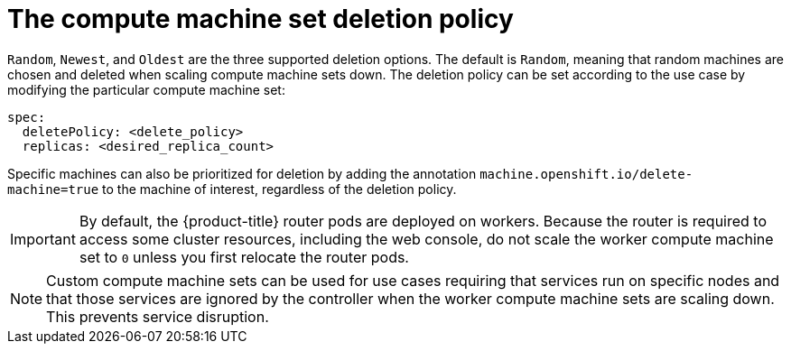 // Module included in the following assemblies:
//
// * machine_management/manually-scaling-machineset.adoc
// * post_installation_configuration/cluster-tasks.adoc

[id="machineset-delete-policy_{context}"]
= The compute machine set deletion policy

`Random`, `Newest`, and `Oldest` are the three supported deletion options. The default is `Random`, meaning that random machines are chosen and deleted when scaling compute machine sets down. The deletion policy can be set according to the use case by modifying the particular compute machine set:

[source,yaml]
----
spec:
  deletePolicy: <delete_policy>
  replicas: <desired_replica_count>
----

Specific machines can also be prioritized for deletion by adding the annotation `machine.openshift.io/delete-machine=true` to the machine of interest, regardless of the deletion policy.

[IMPORTANT]
====
By default, the {product-title} router pods are deployed on workers. Because the router is required to access some cluster resources, including the web console, do not scale the worker compute machine set to `0` unless you first relocate the router pods.
====

[NOTE]
====
Custom compute machine sets can be used for use cases requiring that services run on specific nodes and that those services are ignored by the controller when the worker compute machine sets are scaling down. This prevents service disruption.
====
